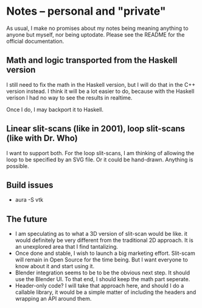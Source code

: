 * Notes -- personal and "private"
  As usual, I make no promises about my notes being
  meaning anything to anyone but myself, nor being
  uptodate. Please see the README for the official
  documentation.
** Math and logic transported from the Haskell version
   I still need to fix the math in the Haskell version,
   but I will do that in the C++ version instead. I think
   it will be a lot easier to do, because with the Haskell verison
   I had no way to see the results in realtime.

   Once I do, I may backport it to Haskell.
** Linear slit-scans (like in 2001), loop slit-scans (like with Dr. Who)
   I want to support both. For the loop slit-scans, I am thinking
   of allowing the loop to be specified by an SVG file. Or it could be
   hand-drawn. Anything is possible.
** Build issues
   + aura -S vtk
** The future
   + I am speculating as to what a 3D version of slit-scan would be like.
     it would definitely be very different from the traditional 2D approach.
     It is an unexplored area that I find tantalizing.
   + Once done and stable, I wish to launch a big marketing effort. Slit-scam
     will remain in Open Source for the time being. But I want everyone
     to know about it and start using it.
   + Blender integration seems to be to be the obvious next step. It should
     use the Blender UI. To that end, I should keep the math part seperate.
   + Header-only code? I will take that approach here, and should I do a callable
     library, it would be a simple matter of including the headers
     and wrapping an API around them.

